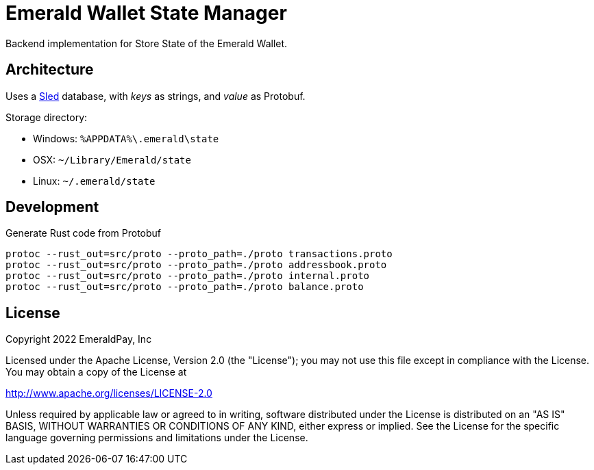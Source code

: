 = Emerald Wallet State Manager

Backend implementation for Store State of the Emerald Wallet.

== Architecture

Uses a https://github.com/spacejam/sled[Sled] database, with _keys_ as strings, and _value_ as Protobuf.

.Storage directory:
* Windows: `%APPDATA%\.emerald\state`
* OSX: `~/Library/Emerald/state`
* Linux: `~/.emerald/state`

== Development

.Generate Rust code from Protobuf
----
protoc --rust_out=src/proto --proto_path=./proto transactions.proto
protoc --rust_out=src/proto --proto_path=./proto addressbook.proto
protoc --rust_out=src/proto --proto_path=./proto internal.proto
protoc --rust_out=src/proto --proto_path=./proto balance.proto
----

== License

Copyright 2022 EmeraldPay, Inc

Licensed under the Apache License, Version 2.0 (the "License"); you may not use this file except in compliance with the License.
You may obtain a copy of the License at

http://www.apache.org/licenses/LICENSE-2.0

Unless required by applicable law or agreed to in writing, software distributed under the License is distributed on an "AS IS" BASIS, WITHOUT WARRANTIES OR CONDITIONS OF ANY KIND, either express or implied.
See the License for the specific language governing permissions and limitations under the License.
